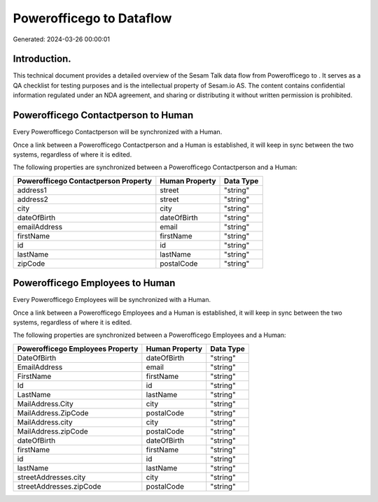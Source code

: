 ==========================
Powerofficego to  Dataflow
==========================

Generated: 2024-03-26 00:00:01

Introduction.
------------

This technical document provides a detailed overview of the Sesam Talk data flow from Powerofficego to . It serves as a QA checklist for testing purposes and is the intellectual property of Sesam.io AS. The content contains confidential information regulated under an NDA agreement, and sharing or distributing it without written permission is prohibited.

Powerofficego Contactperson to  Human
-------------------------------------
Every Powerofficego Contactperson will be synchronized with a  Human.

Once a link between a Powerofficego Contactperson and a  Human is established, it will keep in sync between the two systems, regardless of where it is edited.

The following properties are synchronized between a Powerofficego Contactperson and a  Human:

.. list-table::
   :header-rows: 1

   * - Powerofficego Contactperson Property
     -  Human Property
     -  Data Type
   * - address1
     - street
     - "string"
   * - address2
     - street
     - "string"
   * - city
     - city
     - "string"
   * - dateOfBirth
     - dateOfBirth
     - "string"
   * - emailAddress
     - email
     - "string"
   * - firstName
     - firstName
     - "string"
   * - id
     - id
     - "string"
   * - lastName
     - lastName
     - "string"
   * - zipCode
     - postalCode
     - "string"


Powerofficego Employees to  Human
---------------------------------
Every Powerofficego Employees will be synchronized with a  Human.

Once a link between a Powerofficego Employees and a  Human is established, it will keep in sync between the two systems, regardless of where it is edited.

The following properties are synchronized between a Powerofficego Employees and a  Human:

.. list-table::
   :header-rows: 1

   * - Powerofficego Employees Property
     -  Human Property
     -  Data Type
   * - DateOfBirth
     - dateOfBirth
     - "string"
   * - EmailAddress
     - email
     - "string"
   * - FirstName
     - firstName
     - "string"
   * - Id
     - id
     - "string"
   * - LastName
     - lastName
     - "string"
   * - MailAddress.City
     - city
     - "string"
   * - MailAddress.ZipCode
     - postalCode
     - "string"
   * - MailAddress.city
     - city
     - "string"
   * - MailAddress.zipCode
     - postalCode
     - "string"
   * - dateOfBirth
     - dateOfBirth
     - "string"
   * - firstName
     - firstName
     - "string"
   * - id
     - id
     - "string"
   * - lastName
     - lastName
     - "string"
   * - streetAddresses.city
     - city
     - "string"
   * - streetAddresses.zipCode
     - postalCode
     - "string"

